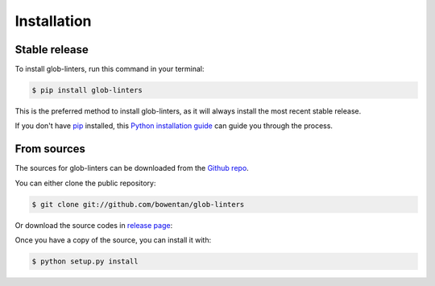 ============
Installation
============


Stable release
--------------

To install glob-linters, run this command in your terminal:

.. code-block:: console

    $ pip install glob-linters

This is the preferred method to install glob-linters, as it will always install the most recent stable release.

If you don't have `pip`_ installed, this `Python installation guide`_ can guide
you through the process.

.. _pip: https://pip.pypa.io
.. _Python installation guide: http://docs.python-guide.org/en/latest/starting/installation/


From sources
------------

The sources for glob-linters can be downloaded from the `Github repo`_.

You can either clone the public repository:

.. code-block:: console

    $ git clone git://github.com/bowentan/glob-linters

Or download the source codes in `release page`_:


.. _`release page`: https://github.com/bowentan/glob-linters/releases

Once you have a copy of the source, you can install it with:

.. code-block:: console

    $ python setup.py install


.. _Github repo: https://github.com/bowentan/glob-linters
.. _tarball: https://github.com/bowentan/glob-linters/tarball/main
